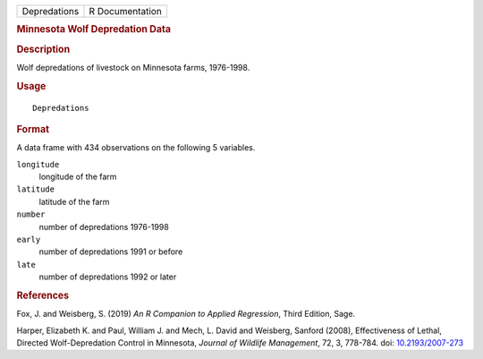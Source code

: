 .. container::

   .. container::

      ============ ===============
      Depredations R Documentation
      ============ ===============

      .. rubric:: Minnesota Wolf Depredation Data
         :name: minnesota-wolf-depredation-data

      .. rubric:: Description
         :name: description

      Wolf depredations of livestock on Minnesota farms, 1976-1998.

      .. rubric:: Usage
         :name: usage

      ::

         Depredations

      .. rubric:: Format
         :name: format

      A data frame with 434 observations on the following 5 variables.

      ``longitude``
         longitude of the farm

      ``latitude``
         latitude of the farm

      ``number``
         number of depredations 1976-1998

      ``early``
         number of depredations 1991 or before

      ``late``
         number of depredations 1992 or later

      .. rubric:: References
         :name: references

      Fox, J. and Weisberg, S. (2019) *An R Companion to Applied
      Regression*, Third Edition, Sage.

      Harper, Elizabeth K. and Paul, William J. and Mech, L. David and
      Weisberg, Sanford (2008), Effectiveness of Lethal, Directed
      Wolf-Depredation Control in Minnesota, *Journal of Wildlife
      Management*, 72, 3, 778-784. doi:
      `10.2193/2007-273 <https://doi.org/10.2193/2007-273>`__
